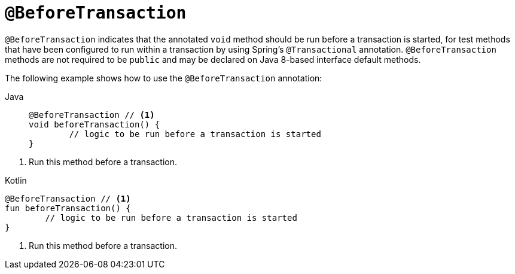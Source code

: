 [[spring-testing-annotation-beforetransaction]]
= `@BeforeTransaction`

`@BeforeTransaction` indicates that the annotated `void` method should be run before a
transaction is started, for test methods that have been configured to run within a
transaction by using Spring's `@Transactional` annotation. `@BeforeTransaction` methods
are not required to be `public` and may be declared on Java 8-based interface default
methods.

The following example shows how to use the `@BeforeTransaction` annotation:

[tabs]
======
Java::
+
[source,java,indent=0,subs="verbatim,quotes",role="primary"]
----
	@BeforeTransaction // <1>
	void beforeTransaction() {
		// logic to be run before a transaction is started
	}
----
======
<1> Run this method before a transaction.

[source,kotlin,indent=0,subs="verbatim,quotes",role="secondary"]
.Kotlin
----
	@BeforeTransaction // <1>
	fun beforeTransaction() {
		// logic to be run before a transaction is started
	}
----
<1> Run this method before a transaction.


